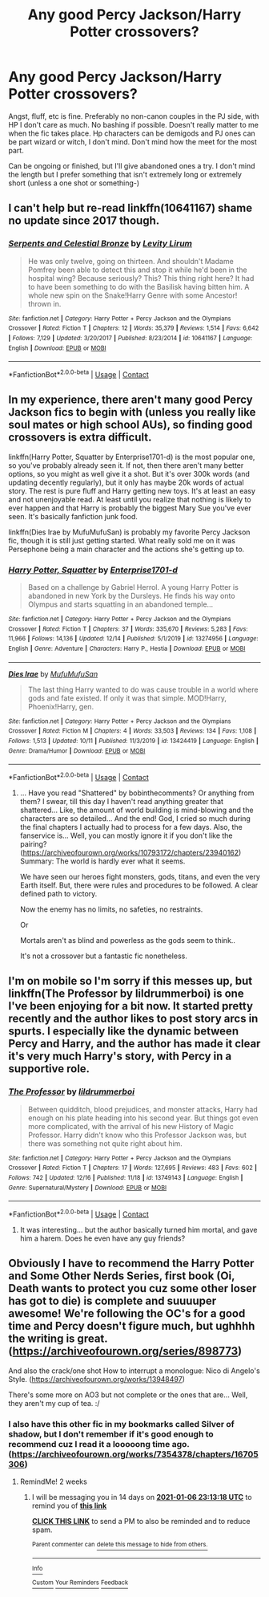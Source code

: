 #+TITLE: Any good Percy Jackson/Harry Potter crossovers?

* Any good Percy Jackson/Harry Potter crossovers?
:PROPERTIES:
:Author: zoomerboi69-420
:Score: 9
:DateUnix: 1608747084.0
:DateShort: 2020-Dec-23
:FlairText: Request
:END:
Angst, fluff, etc is fine. Preferably no non-canon couples in the PJ side, with HP I don't care as much. No bashing if possible. Doesn't really matter to me when the fic takes place. Hp characters can be demigods and PJ ones can be part wizard or witch, I don't mind. Don't mind how the meet for the most part.

Can be ongoing or finished, but I'll give abandoned ones a try. I don't mind the length but I prefer something that isn't extremely long or extremely short (unless a one shot or something-)


** I can't help but re-read linkffn(10641167) shame no update since 2017 though.
:PROPERTIES:
:Author: Emuburger
:Score: 3
:DateUnix: 1608749121.0
:DateShort: 2020-Dec-23
:END:

*** [[https://www.fanfiction.net/s/10641167/1/][*/Serpents and Celestial Bronze/*]] by [[https://www.fanfiction.net/u/1833599/Levity-Lirum][/Levity Lirum/]]

#+begin_quote
  He was only twelve, going on thirteen. And shouldn't Madame Pomfrey been able to detect this and stop it while he'd been in the hospital wing? Because seriously? This? This thing right here? It had to have been something to do with the Basilisk having bitten him. A whole new spin on the Snake!Harry Genre with some Ancestor! thrown in.
#+end_quote

^{/Site/:} ^{fanfiction.net} ^{*|*} ^{/Category/:} ^{Harry} ^{Potter} ^{+} ^{Percy} ^{Jackson} ^{and} ^{the} ^{Olympians} ^{Crossover} ^{*|*} ^{/Rated/:} ^{Fiction} ^{T} ^{*|*} ^{/Chapters/:} ^{12} ^{*|*} ^{/Words/:} ^{35,379} ^{*|*} ^{/Reviews/:} ^{1,514} ^{*|*} ^{/Favs/:} ^{6,642} ^{*|*} ^{/Follows/:} ^{7,129} ^{*|*} ^{/Updated/:} ^{3/20/2017} ^{*|*} ^{/Published/:} ^{8/23/2014} ^{*|*} ^{/id/:} ^{10641167} ^{*|*} ^{/Language/:} ^{English} ^{*|*} ^{/Download/:} ^{[[http://www.ff2ebook.com/old/ffn-bot/index.php?id=10641167&source=ff&filetype=epub][EPUB]]} ^{or} ^{[[http://www.ff2ebook.com/old/ffn-bot/index.php?id=10641167&source=ff&filetype=mobi][MOBI]]}

--------------

*FanfictionBot*^{2.0.0-beta} | [[https://github.com/FanfictionBot/reddit-ffn-bot/wiki/Usage][Usage]] | [[https://www.reddit.com/message/compose?to=tusing][Contact]]
:PROPERTIES:
:Author: FanfictionBot
:Score: 2
:DateUnix: 1608749142.0
:DateShort: 2020-Dec-23
:END:


** In my experience, there aren't many good Percy Jackson fics to begin with (unless you really like soul mates or high school AUs), so finding good crossovers is extra difficult.

linkffn(Harry Potter, Squatter by Enterprise1701-d) is the most popular one, so you've probably already seen it. If not, then there aren't many better options, so you might as well give it a shot. But it's over 300k words (and updating decently regularly), but it only has maybe 20k words of actual story. The rest is pure fluff and Harry getting new toys. It's at least an easy and not unenjoyable read. At least until you realize that nothing is likely to ever happen and that Harry is probably the biggest Mary Sue you've ever seen. It's basically fanfiction junk food.

linkffn(Dies Irae by MufuMufuSan) is probably my favorite Percy Jackson fic, though it is still just getting started. What really sold me on it was Persephone being a main character and the actions she's getting up to.
:PROPERTIES:
:Author: TheLetterJ0
:Score: 2
:DateUnix: 1608756457.0
:DateShort: 2020-Dec-24
:END:

*** [[https://www.fanfiction.net/s/13274956/1/][*/Harry Potter, Squatter/*]] by [[https://www.fanfiction.net/u/143877/Enterprise1701-d][/Enterprise1701-d/]]

#+begin_quote
  Based on a challenge by Gabriel Herrol. A young Harry Potter is abandoned in new York by the Dursleys. He finds his way onto Olympus and starts squatting in an abandoned temple...
#+end_quote

^{/Site/:} ^{fanfiction.net} ^{*|*} ^{/Category/:} ^{Harry} ^{Potter} ^{+} ^{Percy} ^{Jackson} ^{and} ^{the} ^{Olympians} ^{Crossover} ^{*|*} ^{/Rated/:} ^{Fiction} ^{T} ^{*|*} ^{/Chapters/:} ^{37} ^{*|*} ^{/Words/:} ^{335,670} ^{*|*} ^{/Reviews/:} ^{5,283} ^{*|*} ^{/Favs/:} ^{11,966} ^{*|*} ^{/Follows/:} ^{14,136} ^{*|*} ^{/Updated/:} ^{12/14} ^{*|*} ^{/Published/:} ^{5/1/2019} ^{*|*} ^{/id/:} ^{13274956} ^{*|*} ^{/Language/:} ^{English} ^{*|*} ^{/Genre/:} ^{Adventure} ^{*|*} ^{/Characters/:} ^{Harry} ^{P.,} ^{Hestia} ^{*|*} ^{/Download/:} ^{[[http://www.ff2ebook.com/old/ffn-bot/index.php?id=13274956&source=ff&filetype=epub][EPUB]]} ^{or} ^{[[http://www.ff2ebook.com/old/ffn-bot/index.php?id=13274956&source=ff&filetype=mobi][MOBI]]}

--------------

[[https://www.fanfiction.net/s/13424419/1/][*/Dies Irae/*]] by [[https://www.fanfiction.net/u/4572757/MufuMufuSan][/MufuMufuSan/]]

#+begin_quote
  The last thing Harry wanted to do was cause trouble in a world where gods and fate existed. If only it was that simple. MOD!Harry, Phoenix!Harry, gen.
#+end_quote

^{/Site/:} ^{fanfiction.net} ^{*|*} ^{/Category/:} ^{Harry} ^{Potter} ^{+} ^{Percy} ^{Jackson} ^{and} ^{the} ^{Olympians} ^{Crossover} ^{*|*} ^{/Rated/:} ^{Fiction} ^{M} ^{*|*} ^{/Chapters/:} ^{4} ^{*|*} ^{/Words/:} ^{33,503} ^{*|*} ^{/Reviews/:} ^{134} ^{*|*} ^{/Favs/:} ^{1,108} ^{*|*} ^{/Follows/:} ^{1,513} ^{*|*} ^{/Updated/:} ^{10/11} ^{*|*} ^{/Published/:} ^{11/3/2019} ^{*|*} ^{/id/:} ^{13424419} ^{*|*} ^{/Language/:} ^{English} ^{*|*} ^{/Genre/:} ^{Drama/Humor} ^{*|*} ^{/Download/:} ^{[[http://www.ff2ebook.com/old/ffn-bot/index.php?id=13424419&source=ff&filetype=epub][EPUB]]} ^{or} ^{[[http://www.ff2ebook.com/old/ffn-bot/index.php?id=13424419&source=ff&filetype=mobi][MOBI]]}

--------------

*FanfictionBot*^{2.0.0-beta} | [[https://github.com/FanfictionBot/reddit-ffn-bot/wiki/Usage][Usage]] | [[https://www.reddit.com/message/compose?to=tusing][Contact]]
:PROPERTIES:
:Author: FanfictionBot
:Score: 2
:DateUnix: 1608756491.0
:DateShort: 2020-Dec-24
:END:

**** ... Have you read "Shattered" by bobinthecomments? Or anything from them? I swear, till this day I haven't read anything greater that shattered... Like, the amount of world building is mind-blowing and the characters are so detailed... And the end! God, I cried so much during the final chapters I actually had to process for a few days. Also, the fanservice is... Well, you can mostly ignore it if you don't like the pairing? ([[https://archiveofourown.org/works/10793172/chapters/23940162]]) Summary: The world is hardly ever what it seems.

We have seen our heroes fight monsters, gods, titans, and even the very Earth itself. But, there were rules and procedures to be followed. A clear defined path to victory.

Now the enemy has no limits, no safeties, no restraints.

Or

Mortals aren't as blind and powerless as the gods seem to think..

It's not a crossover but a fantastic fic nonetheless.
:PROPERTIES:
:Author: Kaikuroi
:Score: 0
:DateUnix: 1608765060.0
:DateShort: 2020-Dec-24
:END:


** I'm on mobile so I'm sorry if this messes up, but linkffn(The Professor by lildrummerboi) is one I've been enjoying for a bit now. It started pretty recently and the author likes to post story arcs in spurts. I especially like the dynamic between Percy and Harry, and the author has made it clear it's very much Harry's story, with Percy in a supportive role.
:PROPERTIES:
:Author: AllFiresFade
:Score: 1
:DateUnix: 1608805921.0
:DateShort: 2020-Dec-24
:END:

*** [[https://www.fanfiction.net/s/13749143/1/][*/The Professor/*]] by [[https://www.fanfiction.net/u/5176914/lildrummerboi][/lildrummerboi/]]

#+begin_quote
  Between quidditch, blood prejudices, and monster attacks, Harry had enough on his plate heading into his second year. But things got even more complicated, with the arrival of his new History of Magic Professor. Harry didn't know who this Professor Jackson was, but there was something not quite right about him.
#+end_quote

^{/Site/:} ^{fanfiction.net} ^{*|*} ^{/Category/:} ^{Harry} ^{Potter} ^{+} ^{Percy} ^{Jackson} ^{and} ^{the} ^{Olympians} ^{Crossover} ^{*|*} ^{/Rated/:} ^{Fiction} ^{T} ^{*|*} ^{/Chapters/:} ^{17} ^{*|*} ^{/Words/:} ^{127,695} ^{*|*} ^{/Reviews/:} ^{483} ^{*|*} ^{/Favs/:} ^{602} ^{*|*} ^{/Follows/:} ^{742} ^{*|*} ^{/Updated/:} ^{12/16} ^{*|*} ^{/Published/:} ^{11/18} ^{*|*} ^{/id/:} ^{13749143} ^{*|*} ^{/Language/:} ^{English} ^{*|*} ^{/Genre/:} ^{Supernatural/Mystery} ^{*|*} ^{/Download/:} ^{[[http://www.ff2ebook.com/old/ffn-bot/index.php?id=13749143&source=ff&filetype=epub][EPUB]]} ^{or} ^{[[http://www.ff2ebook.com/old/ffn-bot/index.php?id=13749143&source=ff&filetype=mobi][MOBI]]}

--------------

*FanfictionBot*^{2.0.0-beta} | [[https://github.com/FanfictionBot/reddit-ffn-bot/wiki/Usage][Usage]] | [[https://www.reddit.com/message/compose?to=tusing][Contact]]
:PROPERTIES:
:Author: FanfictionBot
:Score: 1
:DateUnix: 1608805944.0
:DateShort: 2020-Dec-24
:END:

**** It was interesting... but the author basically turned him mortal, and gave him a harem. Does he even have any guy friends?
:PROPERTIES:
:Author: cancelledfora
:Score: 3
:DateUnix: 1608830001.0
:DateShort: 2020-Dec-24
:END:


** Obviously I have to recommend the Harry Potter and Some Other Nerds Series, first book (Oi, Death wants to protect you cuz some other loser has got to die) is complete and suuuuper awesome! We're following the OC's for a good time and Percy doesn't figure much, but ughhhh the writing is great. ([[https://archiveofourown.org/series/898773]])

And also the crack/one shot How to interrupt a monologue: Nico di Angelo's Style. ([[https://archiveofourown.org/works/13948497]])

There's some more on AO3 but not complete or the ones that are... Well, they aren't my cup of tea. :/
:PROPERTIES:
:Author: Kaikuroi
:Score: 0
:DateUnix: 1608764505.0
:DateShort: 2020-Dec-24
:END:

*** I also have this other fic in my bookmarks called Silver of shadow, but I don't remember if it's good enough to recommend cuz I read it a looooong time ago. ([[https://archiveofourown.org/works/7354378/chapters/16705306]])
:PROPERTIES:
:Author: Kaikuroi
:Score: 1
:DateUnix: 1608765168.0
:DateShort: 2020-Dec-24
:END:

**** RemindMe! 2 weeks
:PROPERTIES:
:Author: Kaikuroi
:Score: 1
:DateUnix: 1608765198.0
:DateShort: 2020-Dec-24
:END:

***** I will be messaging you in 14 days on [[http://www.wolframalpha.com/input/?i=2021-01-06%2023:13:18%20UTC%20To%20Local%20Time][*2021-01-06 23:13:18 UTC*]] to remind you of [[https://np.reddit.com/r/HPfanfiction/comments/kiy2nu/any_good_percy_jacksonharry_potter_crossovers/gguenmo/?context=3][*this link*]]

[[https://np.reddit.com/message/compose/?to=RemindMeBot&subject=Reminder&message=%5Bhttps%3A%2F%2Fwww.reddit.com%2Fr%2FHPfanfiction%2Fcomments%2Fkiy2nu%2Fany_good_percy_jacksonharry_potter_crossovers%2Fgguenmo%2F%5D%0A%0ARemindMe%21%202021-01-06%2023%3A13%3A18%20UTC][*CLICK THIS LINK*]] to send a PM to also be reminded and to reduce spam.

^{Parent commenter can} [[https://np.reddit.com/message/compose/?to=RemindMeBot&subject=Delete%20Comment&message=Delete%21%20kiy2nu][^{delete this message to hide from others.}]]

--------------

[[https://np.reddit.com/r/RemindMeBot/comments/e1bko7/remindmebot_info_v21/][^{Info}]]

[[https://np.reddit.com/message/compose/?to=RemindMeBot&subject=Reminder&message=%5BLink%20or%20message%20inside%20square%20brackets%5D%0A%0ARemindMe%21%20Time%20period%20here][^{Custom}]]
[[https://np.reddit.com/message/compose/?to=RemindMeBot&subject=List%20Of%20Reminders&message=MyReminders%21][^{Your Reminders}]]
[[https://np.reddit.com/message/compose/?to=Watchful1&subject=RemindMeBot%20Feedback][^{Feedback}]]
:PROPERTIES:
:Author: RemindMeBot
:Score: 1
:DateUnix: 1608765220.0
:DateShort: 2020-Dec-24
:END:

